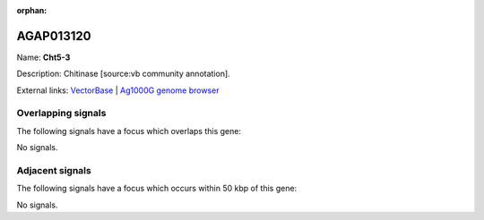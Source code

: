 :orphan:

AGAP013120
=============



Name: **Cht5-3**

Description: Chitinase [source:vb community annotation].

External links:
`VectorBase <https://www.vectorbase.org/Anopheles_gambiae/Gene/Summary?g=AGAP013120>`_ |
`Ag1000G genome browser <https://www.malariagen.net/apps/ag1000g/phase1-AR3/index.html?genome_region=2R:21578831-21580283#genomebrowser>`_

Overlapping signals
-------------------

The following signals have a focus which overlaps this gene:



No signals.



Adjacent signals
----------------

The following signals have a focus which occurs within 50 kbp of this gene:



No signals.


